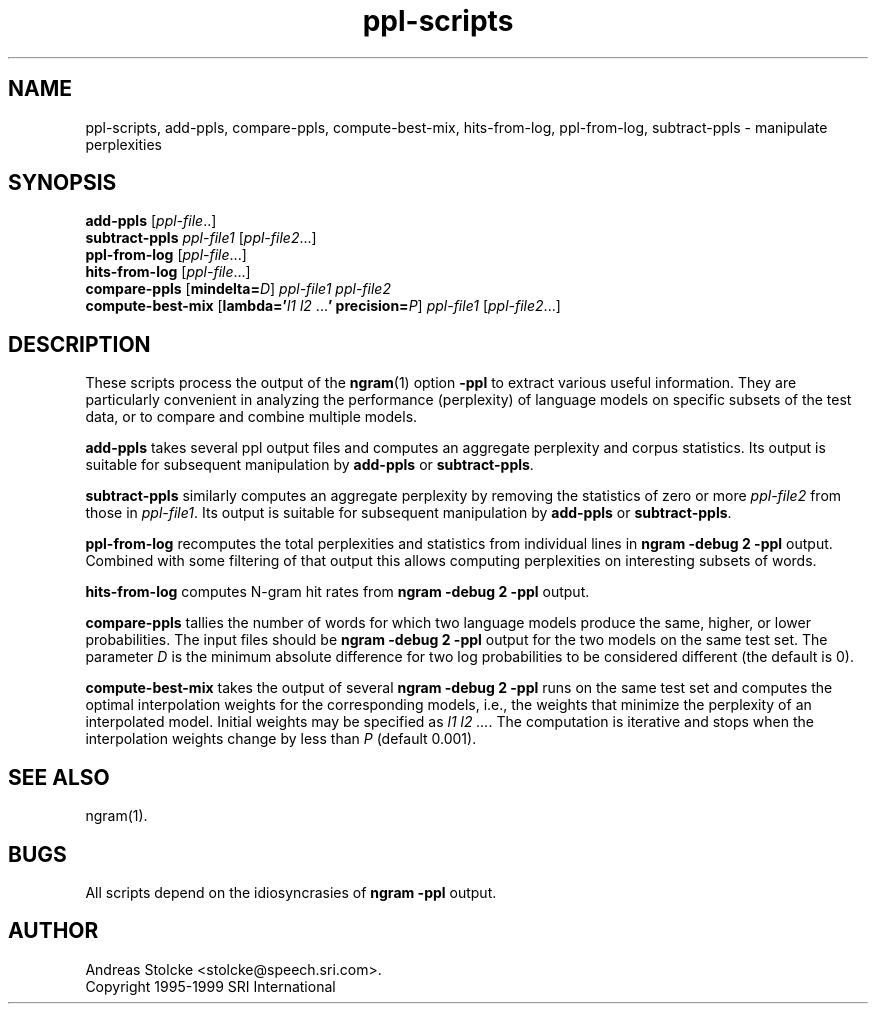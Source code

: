 .\" $Id: ppl-scripts.1,v 1.2 2000/06/09 00:36:25 stolcke Exp $
.TH ppl-scripts 1 "$Date: 2000/06/09 00:36:25 $" "SRILM Tools"
.SH NAME
ppl-scripts, add-ppls, compare-ppls, compute-best-mix, hits-from-log, ppl-from-log, subtract-ppls \- manipulate perplexities
.SH SYNOPSIS
.B add-ppls 
.RI [ ppl-file ..]
.br
.B subtract-ppls
.I ppl-file1
.RI [ ppl-file2 ...]
.br
.B ppl-from-log
.RI [ ppl-file ...]
.br
.B hits-from-log
.RI [ ppl-file ...]
.br
.B compare-ppls 
[\c
.BI mindelta= D\c
]
.I ppl-file1
.I ppl-file2
.br
.B compute-best-mix
[\c
.BI lambda=' "l1 l2"
.RB ... '
.BI precision= P\c
]
.I ppl-file1
.RI [ ppl-file2 ...]
.SH DESCRIPTION
These scripts process the output of the 
.BR ngram (1)
option
.B \-ppl
to extract various useful information.
They are particularly convenient in analyzing the performance (perplexity) of 
language models on specific subsets of the test data,
or to compare and combine multiple models.
.PP
.B add-ppls 
takes several ppl output files and computes an aggregate perplexity and
corpus statistics.
Its output is suitable for subsequent manipulation by
.B add-ppls 
or
.BR subtract-ppls .
.PP
.B subtract-ppls
similarly computes an aggregate perplexity by removing the
statistics of zero or more
.I ppl-file2
from those in
.IR ppl-file1 .
Its output is suitable for subsequent manipulation by
.B add-ppls 
or
.BR subtract-ppls .
.PP
.B ppl-from-log
recomputes the total perplexities and statistics from individual
lines in
.B "ngram \-debug 2 \-ppl"
output.
Combined with some filtering of that output this allows computing 
perplexities on interesting subsets of words.
.PP
.B hits-from-log
computes N-gram hit rates from
.B "ngram \-debug 2 \-ppl"
output.
.PP
.B compare-ppls
tallies the number of words for which two language models produce the same,
higher, or lower probabilities.
The input files should be 
.B "ngram \-debug 2 \-ppl"
output for the two models on the same test set.
The parameter
.I D
is the minimum absolute difference for two log probabilities to be 
considered different (the default is 0).
.PP
.B compute-best-mix
takes the output of several
.B "ngram \-debug 2 \-ppl"
runs on the same test set and computes the optimal interpolation 
weights for the corresponding models,
i.e., the weights that minimize the perplexity of an interpolated model.
Initial weights may be specified as
.IR "l1 l2 ..." .
The computation is iterative and stops when the interpolation weights
change by less than
.I P 
(default 0.001).
.SH "SEE ALSO"
ngram(1).
.SH BUGS
All scripts depend on the idiosyncrasies of
.B "ngram \-ppl" 
output.
.SH AUTHOR
Andreas Stolcke <stolcke@speech.sri.com>.
.br
Copyright 1995-1999 SRI International
